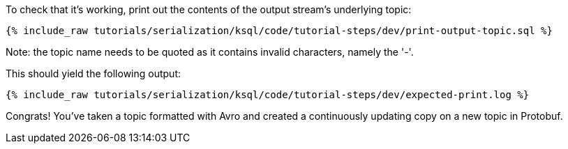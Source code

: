 To check that it's working, print out the contents of the output stream's underlying topic:

+++++
<pre class="snippet"><code class="sql">{% include_raw tutorials/serialization/ksql/code/tutorial-steps/dev/print-output-topic.sql %}</code></pre>
+++++

Note: the topic name needs to be quoted as it contains invalid characters, namely the '-'.

This should yield the following output:
+++++
<pre class="snippet"><code class="shell">{% include_raw tutorials/serialization/ksql/code/tutorial-steps/dev/expected-print.log %}</code></pre>
+++++

Congrats! 
You've taken a topic formatted with Avro and created a continuously updating copy on a new topic in Protobuf.